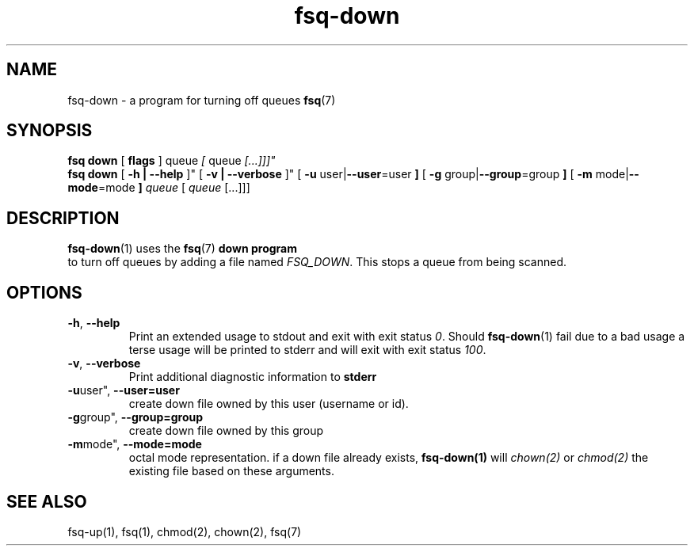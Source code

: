 .TH fsq-down 1 "2012-06-12" "AxialMarket" "AxialMarket System Commands Manual"
.SH NAME
fsq\-down \- a program for turning off queues
.BR fsq (7)
.SH SYNOPSIS
.B "fsq down"
.BR "" "[ " flags " ]"
.IR "" " queue " [ " queue " [...]]]"
.br
.B "fsq down"
.BR "" "[ " "\-h | \-\-help " ]"
.BR "" "[ " "\-v | \-\-verbose " ]"
.BR "" "[ " "\-u "user| "\-\-user"=user " ]"
.BR "" "[ " "\-g "group| "\-\-group"=group " ]"
.BR "" "[ " "\-m " mode| "\-\-mode"=mode " ]"
.IR "" "         " queue " [ " queue " [...]]]"
.SH DESCRIPTION
.BR fsq\-down (1)
uses the
.BR fsq (7)
.B down program
 to turn off queues by adding a file named 
.IR "FSQ_DOWN".
This stops a queue from being scanned.
.sp
.SH OPTIONS
.TP
.BR \-h ", " \-\-help
.br
Print an extended usage to stdout and exit with exit status
.IR 0 .
Should
.BR fsq\-down (1)
fail due to a bad usage a terse usage will be printed to stderr and
will exit with exit status
.IR "100".
.TP
.BR \-v ", " \-\-verbose
.br
Print additional diagnostic information to
.BR stderr 
.TP
.BR \-u user", " \-\-user=user
.br
create down file owned by this user (username or id).
.TP
.BR \-g group", " \-\-group=group
.br
create down file owned by this group
.TP
.BR \-m mode", " \-\-mode=mode
.br
octal mode representation. if a down file already exists, 
.B fsq-down(1) 
will 
.I chown(2) 
or 
.I chmod(2) 
the existing file based on these arguments.
.sp
.SH SEE ALSO
.TP
fsq-up(1), fsq(1), chmod(2), chown(2), fsq(7)
